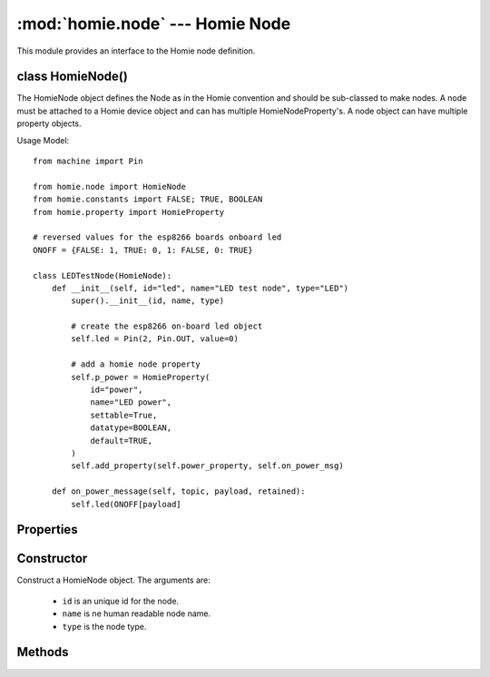 .. _reference_homie_node:

:mod:`homie.node` --- Homie Node
################################

.. module:: homie.node
   :synopsis: Object for Homie node


This module provides an interface to the Homie node definition.


class HomieNode()
=================

The HomieNode object defines the Node as in the Homie convention and should be sub-classed to make nodes. A node must be attached to a Homie device object and can has multiple HomieNodeProperty's. A node object can have multiple property objects.

Usage Model::

    from machine import Pin

    from homie.node import HomieNode
    from homie.constants import FALSE; TRUE, BOOLEAN
    from homie.property import HomieProperty

    # reversed values for the esp8266 boards onboard led
    ONOFF = {FALSE: 1, TRUE: 0, 1: FALSE, 0: TRUE}

    class LEDTestNode(HomieNode):
        def __init__(self, id="led", name="LED test node", type="LED")
            super().__init__(id, name, type)

            # create the esp8266 on-board led object
            self.led = Pin(2, Pin.OUT, value=0)

            # add a homie node property
            self.p_power = HomieProperty(
                id="power",
                name="LED power",
                settable=True,
                datatype=BOOLEAN,
                default=TRUE,
            )
            self.add_property(self.power_property, self.on_power_msg)

        def on_power_message(self, topic, payload, retained):
            self.led(ONOFF[payload]


Properties
==========

.. data:: HomieNode.device

    This property will be set to the device object, when a node is registered to the device. With this the methods in the device object can be called from the node object.

.. data:: HomieNode.properties

    Array that contains all the properties associated to the node.


Constructor
===========

.. class:: HomieNode(id, name, type)

    Construct a HomieNode object. The arguments are:

        - ``id`` is an unique id for the node.
        - ``name`` is ne human readable node name.
        - ``type`` is the node type.


Methods
=======

.. method:: HomieNode.set_topic(self)

    Set the node base topic. This method will be called from the HomieDevice class on device setup.

.. method:: HomieNode.add_property(self, p, cb=None)

    This method adds HomieNodeProperty objects to the node object. The arguments are:

        - ``p`` is a HomieNodeProperty object.
        - ``cb`` can be an optional message handler that gets called if the property topic receive a message.

.. method:: HomieNode.publish_properties(self)

    This method gets called from the device object on device start and publish all properties registered with the node to MQTT.

    This is an async method.
